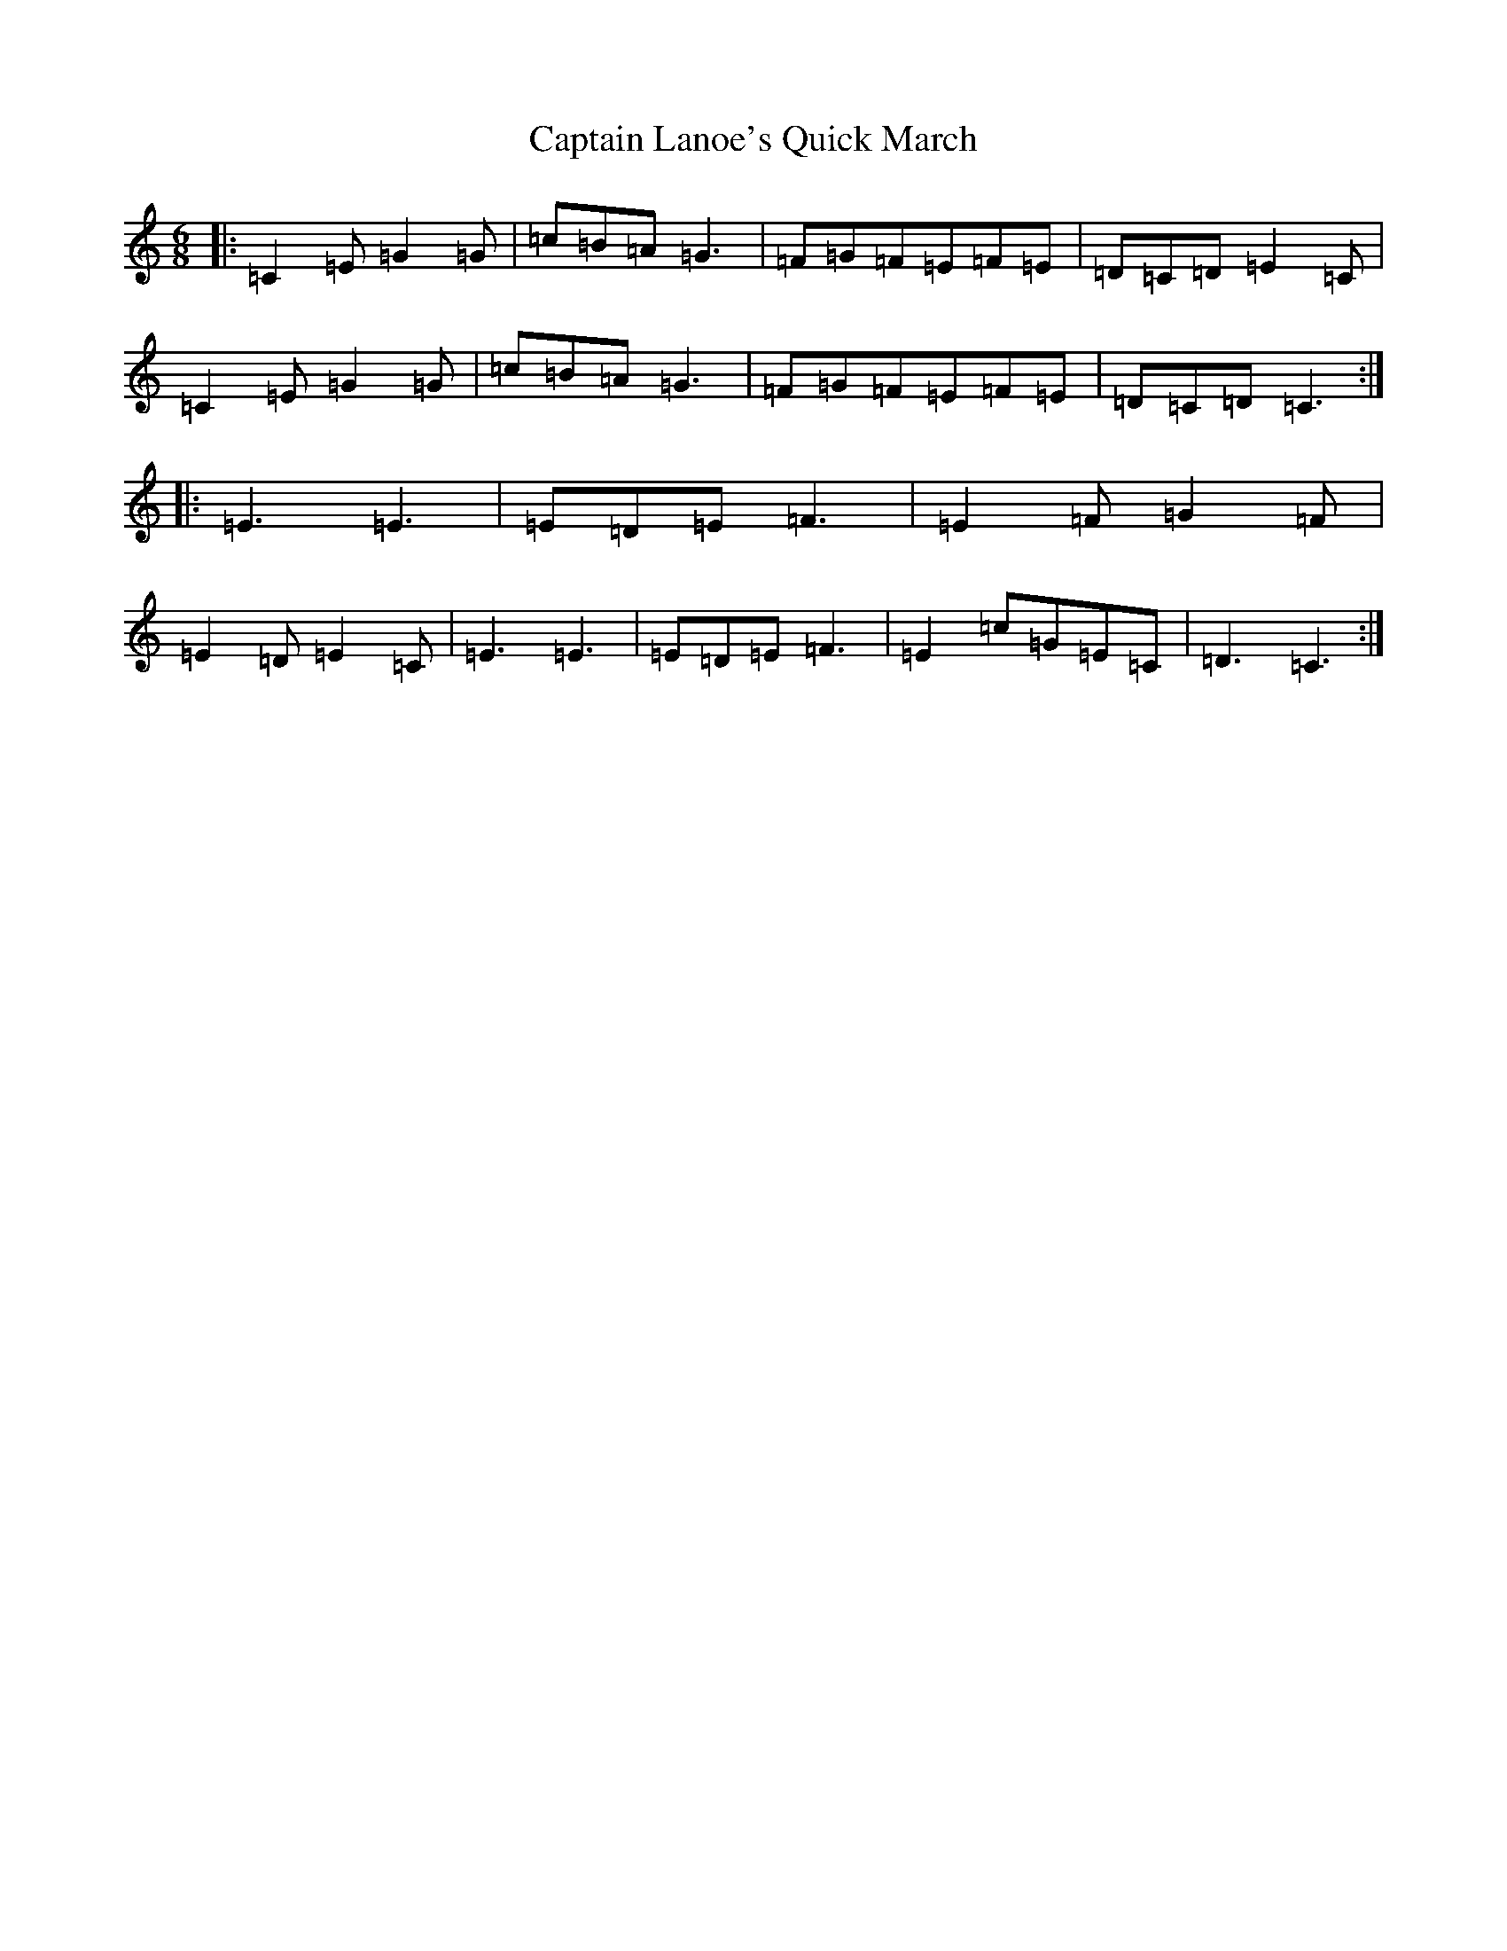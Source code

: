 X: 3175
T: Captain Lanoe's Quick March
S: https://thesession.org/tunes/11413#setting11413
R: jig
M:6/8
L:1/8
K: C Major
|:=C2=E=G2=G|=c=B=A=G3|=F=G=F=E=F=E|=D=C=D=E2=C|=C2=E=G2=G|=c=B=A=G3|=F=G=F=E=F=E|=D=C=D=C3:||:=E3=E3|=E=D=E=F3|=E2=F=G2=F|=E2=D=E2=C|=E3=E3|=E=D=E=F3|=E2=c=G=E=C|=D3=C3:|
